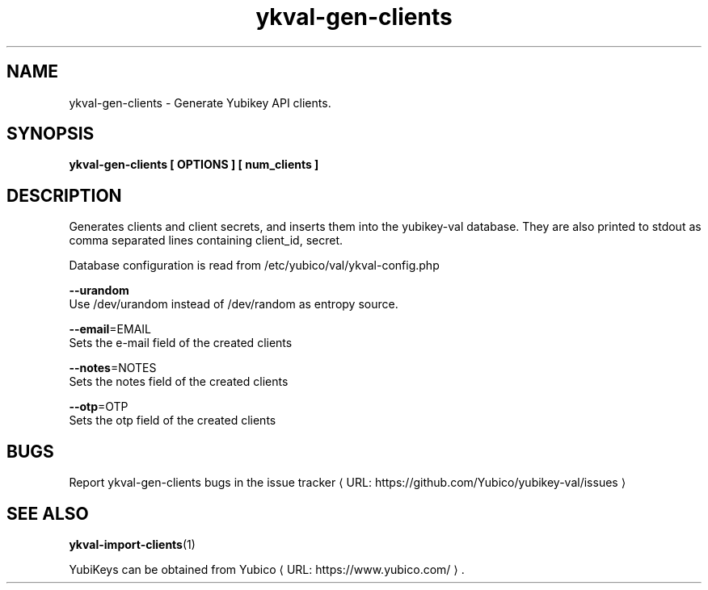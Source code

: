 .\" Copyright (c) 2011-2013 Yubico AB
.\" All rights reserved.
.\"
.\" Redistribution and use in source and binary forms, with or without
.\" modification, are permitted provided that the following conditions are
.\" met:
.\"
.\"     * Redistributions of source code must retain the above copyright
.\"       notice, this list of conditions and the following disclaimer.
.\"
.\"     * Redistributions in binary form must reproduce the above
.\"       copyright notice, this list of conditions and the following
.\"       disclaimer in the documentation and/or other materials provided
.\"       with the distribution.
.\"
.\" THIS SOFTWARE IS PROVIDED BY THE COPYRIGHT HOLDERS AND CONTRIBUTORS
.\" "AS IS" AND ANY EXPRESS OR IMPLIED WARRANTIES, INCLUDING, BUT NOT
.\" LIMITED TO, THE IMPLIED WARRANTIES OF MERCHANTABILITY AND FITNESS FOR
.\" A PARTICULAR PURPOSE ARE DISCLAIMED. IN NO EVENT SHALL THE COPYRIGHT
.\" OWNER OR CONTRIBUTORS BE LIABLE FOR ANY DIRECT, INDIRECT, INCIDENTAL,
.\" SPECIAL, EXEMPLARY, OR CONSEQUENTIAL DAMAGES (INCLUDING, BUT NOT
.\" LIMITED TO, PROCUREMENT OF SUBSTITUTE GOODS OR SERVICES; LOSS OF USE,
.\" DATA, OR PROFITS; OR BUSINESS INTERRUPTION) HOWEVER CAUSED AND ON ANY
.\" THEORY OF LIABILITY, WHETHER IN CONTRACT, STRICT LIABILITY, OR TORT
.\" (INCLUDING NEGLIGENCE OR OTHERWISE) ARISING IN ANY WAY OUT OF THE USE
.\" OF THIS SOFTWARE, EVEN IF ADVISED OF THE POSSIBILITY OF SUCH DAMAGE.
.\"
.\" The following commands are required for all man pages.
.de URL
\\$2 \(laURL: \\$1 \(ra\\$3
..
.if \n[.g] .mso www.tmac
.TH ykval-gen-clients "1" "January 2013" "yubico-val"
.SH NAME
ykval-gen-clients - Generate Yubikey API clients.
.SH SYNOPSIS
.B ykval-gen-clients [ OPTIONS ] [ num_clients ]
.SH DESCRIPTION
Generates clients and client secrets, and inserts them into the yubikey-val
database. They are also printed to stdout as comma separated lines 
containing client_id, secret.
.PP
Database configuration is read from /etc/yubico/val/ykval-config.php
.PP
\fB\-\-urandom\fR
        Use /dev/urandom instead of /dev/random as entropy source.
.PP
\fB\-\-email\fR=EMAIL
        Sets the e-mail field of the created clients
.PP
\fB\-\-notes\fR=NOTES
        Sets the notes field of the created clients
.PP
\fB\-\-otp\fR=OTP
        Sets the otp field of the created clients

.SH BUGS
Report ykval-gen-clients bugs in
.URL "https://github.com/Yubico/yubikey-val/issues" "the issue tracker"
.SH "SEE ALSO"
.BR ykval-import-clients (1)

.PP
YubiKeys can be obtained from
.URL "https://www.yubico.com/" "Yubico" "."

